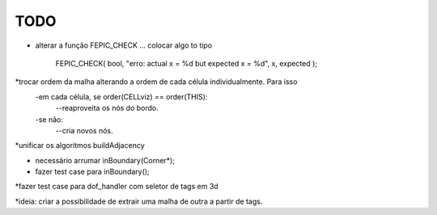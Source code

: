 TODO
----

* alterar a função FEPIC_CHECK ... colocar algo to tipo
	
		FEPIC_CHECK( bool, "erro: actual  x = %d  but expected x = %d", x, expected );





*trocar ordem da malha alterando a ordem de cada célula individualmente. Para isso
  -em cada célula, se order(CELLviz) == order(THIS):
    --reaproveita os nós do bordo.
  -se não:
    --cria novos nós.
*unificar os algoritmos buildAdjacency




* necessário arrumar inBoundary(Corner*);
* fazer test case para inBoundary();



*fazer test case para dof_handler com seletor de tags em 3d


*ideia: criar a possibilidade de extrair uma malha de outra a partir de tags.


